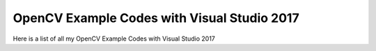 ###################
OpenCV Example Codes with Visual Studio 2017
###################

Here is a list of all my OpenCV Example Codes with Visual Studio 2017
